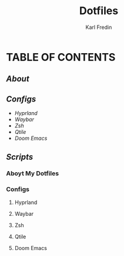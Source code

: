 #+title: Dotfiles
#+DESCRIPTION: Here I store dotfiles for various programs I use
#+AUTHOR: Karl Fredin


* TABLE OF CONTENTS

** [[Aboyt My Dotfiles][About]]
** [[Configs][Configs]]
- [[Configs][Hyprland]]
- [[Configs][Waybar]]
- [[Zsh][Zsh]]
- [[Qtile][Qtile]]
- [[Doom Emacs][Doom Emacs]]

** [[Scripts][Scripts]]


  
*** Aboyt My Dotfiles

*** Configs
**** Hyprland
**** Waybar
**** Zsh
**** Qtile
**** Doom Emacs
